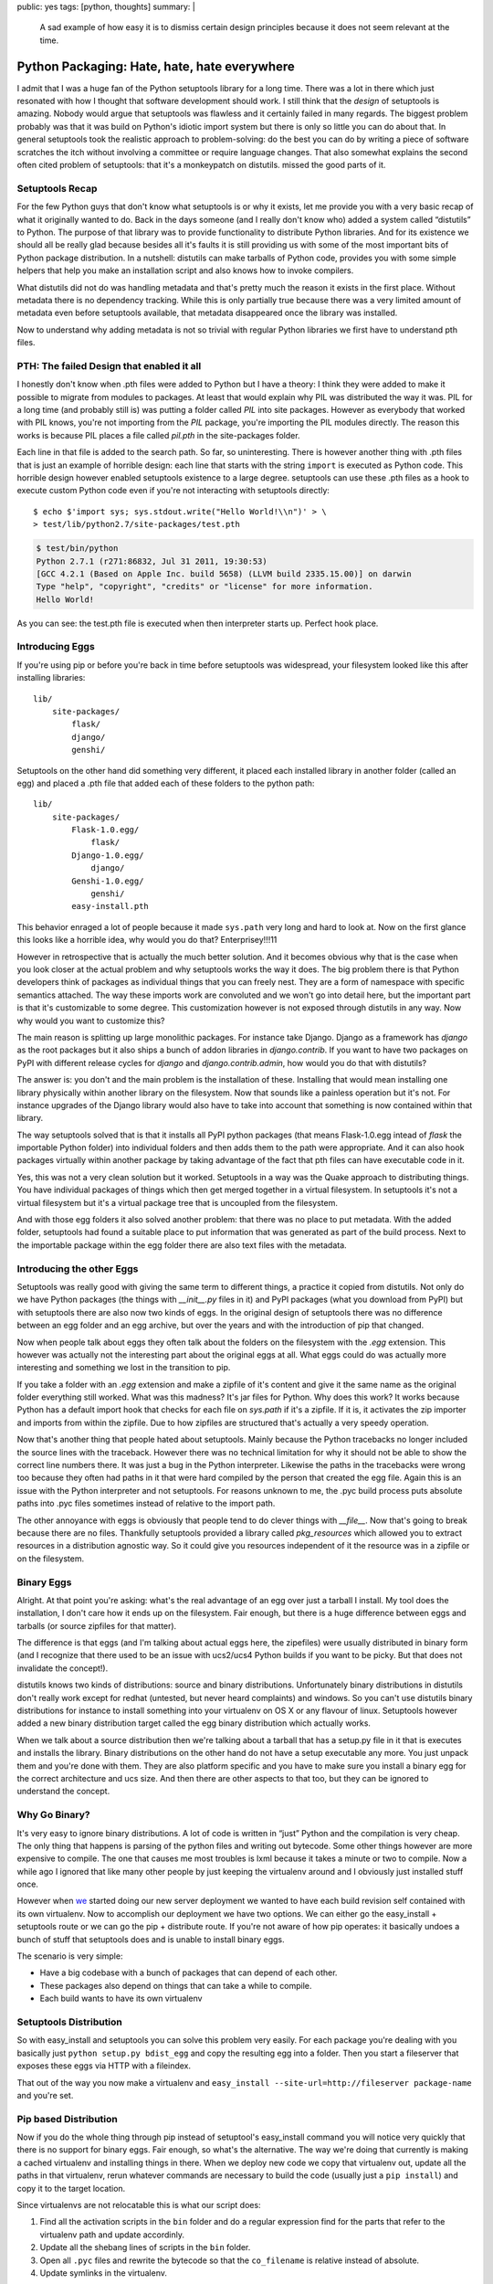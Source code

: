 public: yes
tags: [python, thoughts]
summary: |
  A sad example of how easy it is to dismiss certain design principles
  because it does not seem relevant at the time.

Python Packaging: Hate, hate, hate everywhere
=============================================

I admit that I was a huge fan of the Python setuptools library for a long
time.  There was a lot in there which just resonated with how I thought
that software development should work.  I still think that the *design* of
setuptools is amazing.  Nobody would argue that setuptools was flawless
and it certainly failed in many regards.  The biggest problem probably was
that it was build on Python's idiotic import system but there is only so
little you can do about that.  In general setuptools took the realistic
approach to problem-solving: do the best you can do by writing a piece of
software scratches the itch without involving a committee or require
language changes.  That also somewhat explains the second often cited
problem of setuptools: that it's a monkeypatch on distutils.
missed the good parts of it.

Setuptools Recap
----------------

For the few Python guys that don't know what setuptools is or why it
exists, let me provide you with a very basic recap of what it originally
wanted to do.  Back in the days someone (and I really don't know who)
added a system called “distutils” to Python.  The purpose of that library
was to provide functionality to distribute Python libraries.  And for its
existence we should all be really glad because besides all it's faults it
is still providing us with some of the most important bits of Python
package distribution.  In a nutshell: distutils can make tarballs of
Python code, provides you with some simple helpers that help you make an
installation script and also knows how to invoke compilers.

What distutils did not do was handling metadata and that's pretty much the
reason it exists in the first place.  Without metadata there is no
dependency tracking.  While this is only partially true because there was
a very limited amount of metadata even before setuptools available, that
metadata disappeared once the library was installed.

Now to understand why adding metadata is not so trivial with regular
Python libraries we first have to understand pth files.

PTH: The failed Design that enabled it all
------------------------------------------

I honestly don't know when .pth files were added to Python but I have a
theory: I think they were added to make it possible to migrate from
modules to packages.  At least that would explain why PIL was distributed
the way it was.  PIL for a long time (and probably still is) was putting a
folder called `PIL` into site packages.  However as everybody that worked
with PIL knows, you're not importing from the `PIL` package, you're
importing the PIL modules directly.  The reason this works is because PIL
places a file called `pil.pth` in the site-packages folder.

Each line in that file is added to the search path.  So far, so
uninteresting.  There is however another thing with .pth files that is
just an example of horrible design: each line that starts with the string
``import`` is executed as Python code.  This horrible design however
enabled setuptools existence to a large degree.  setuptools can use these
.pth files as a hook to execute custom Python code even if you're not
interacting with setuptools directly::

    $ echo $'import sys; sys.stdout.write("Hello World!\\n")' > \
    > test/lib/python2.7/site-packages/test.pth

.. sourcecode:: pycon

    $ test/bin/python
    Python 2.7.1 (r271:86832, Jul 31 2011, 19:30:53) 
    [GCC 4.2.1 (Based on Apple Inc. build 5658) (LLVM build 2335.15.00)] on darwin
    Type "help", "copyright", "credits" or "license" for more information.
    Hello World!

As you can see: the test.pth file is executed when then interpreter starts
up.  Perfect hook place.

Introducing Eggs
----------------

If you're using pip or before you're back in time before setuptools was
widespread, your filesystem looked like this after installing libraries::

    lib/
        site-packages/
            flask/
            django/
            genshi/

Setuptools on the other hand did something very different, it placed each
installed library in another folder (called an egg) and placed a .pth file
that added each of these folders to the python path::

    lib/
        site-packages/
            Flask-1.0.egg/
                flask/
            Django-1.0.egg/
                django/
            Genshi-1.0.egg/
                genshi/
            easy-install.pth

This behavior enraged a lot of people because it made ``sys.path`` very
long and hard to look at.  Now on the first glance this looks like a
horrible idea, why would you do that?  Enterprisey!!!11

However in retrospective that is actually the much better solution.  And
it becomes obvious why that is the case when you look closer at the actual
problem and why setuptools works the way it does.  The big problem there
is that Python developers think of packages as individual things that you
can freely nest.  They are a form of namespace with specific semantics
attached.  The way these imports work are convoluted and we won't go into
detail here, but the important part is that it's customizable to some
degree.  This customization however is not exposed through distutils in
any way.  Now why would you want to customize this?

The main reason is splitting up large monolithic packages.  For instance
take Django.  Django as a framework has `django` as the root packages but
it also ships a bunch of addon libraries in `django.contrib`.  If you want
to have two packages on PyPI with different release cycles for `django`
and `django.contrib.admin`, how would you do that with distutils?

The answer is: you don't and the main problem is the installation of
these.  Installing that would mean installing one library physically
within another library on the filesystem.  Now that sounds like a painless
operation but it's not.  For instance upgrades of the Django library would
also have to take into account that something is now contained within that
library.

The way setuptools solved that is that it installs all PyPI python
packages (that means Flask-1.0.egg intead of `flask` the importable Python
folder) into individual folders and then adds them to the path were
appropriate.  And it can also hook packages virtually within another
package by taking advantage of the fact that pth files can have executable
code in it.

Yes, this was not a very clean solution but it worked.  Setuptools in a
way was the Quake approach to distributing things.  You have individual
packages of things which then get merged together in a virtual filesystem.
In setuptools it's not a virtual filesystem but it's a virtual package
tree that is uncoupled from the filesystem.

And with those egg folders it also solved another problem: that there was
no place to put metadata.  With the added folder, setuptools had found a
suitable place to put information that was generated as part of the build
process.  Next to the importable package within the egg folder there are
also text files with the metadata.

Introducing the other Eggs
--------------------------

Setuptools was really good with giving the same term to different things,
a practice it copied from distutils.  Not only do we have Python packages
(the things with `__init__.py` files in it) and PyPI packages (what you
download from PyPI) but with setuptools there are also now two kinds of
eggs.  In the original design of setuptools there was no difference
between an egg folder and an egg archive, but over the years and with the
introduction of pip that changed.

Now when people talk about eggs they often talk about the folders on the
filesystem with the `.egg` extension.  This however was actually not the
interesting part about the original eggs at all.  What eggs could do was
actually more interesting and something we lost in the transition to pip.

If you take a folder with an `.egg` extension and make a zipfile of it's
content and give it the same name as the original folder everything still
worked.  What was this madness?  It's jar files for Python.  Why does this
work?  It works because Python has a default import hook that checks for
each file on `sys.path` if it's a zipfile.  If it is, it activates the zip
importer and imports from within the zipfile.  Due to how zipfiles are
structured that's actually a very speedy operation.

Now that's another thing that people hated about setuptools.  Mainly
because the Python tracebacks no longer included the source lines with the
traceback.  However there was no technical limitation for why it should
not be able to show the correct line numbers there.  It was just a bug in
the Python interpreter.  Likewise the paths in the tracebacks were wrong
too because they often had paths in it that were hard compiled by the
person that created the egg file.  Again this is an issue with the Python
interpreter and not setuptools.  For reasons unknown to me, the .pyc build
process puts absolute paths into .pyc files sometimes instead of relative
to the import path.

The other annoyance with eggs is obviously that people tend to do clever
things with `__file__`.  Now that's going to break because there are no
files.  Thankfully setuptools provided a library called `pkg_resources`
which allowed you to extract resources in a distribution agnostic way.  So
it could give you resources independent of it the resource was in a
zipfile or on the filesystem.

Binary Eggs
-----------

Alright.  At that point you're asking: what's the real advantage of an egg
over just a tarball I install.  My tool does the installation, I don't
care how it ends up on the filesystem.  Fair enough, but there is a huge
difference between eggs and tarballs (or source zipfiles for that matter).

The difference is that eggs (and I'm talking about actual eggs here, the
zipefiles) were usually distributed in binary form (and I recognize that
there used to be an issue with ucs2/ucs4 Python builds if you want to be
picky.  But that does not invalidate the concept!).

distutils knows two kinds of distributions: source and binary
distributions.  Unfortunately binary distributions in distutils don't
really work except for redhat (untested, but never heard complaints) and
windows.  So you can't use distutils binary distributions for instance to
install something into your virtualenv on OS X or any flavour of linux.
Setuptools however added a new binary distribution target called the egg
binary distribution which actually works.

When we talk about a source distribution then we're talking about a
tarball that has a setup.py file in it that is executes and installs the
library.  Binary distributions on the other hand do not have a setup
executable any more.  You just unpack them and you're done with them.
They are also platform specific and you have to make sure you install a
binary egg for the correct architecture and ucs size.  And then there are
other aspects to that too, but they can be ignored to understand the
concept.

Why Go Binary?
--------------

It's very easy to ignore binary distributions.  A lot of code is written
in “just” Python and the compilation is very cheap.  The only thing that
happens is parsing of the python files and writing out bytecode.  Some
other things however are more expensive to compile.  The one that causes
me most troubles is lxml because it takes a minute or two to compile.  Now
a while ago I ignored that like many other people by just keeping the
virtualenv around and I obviously just installed stuff once.

However when `we <http://fireteam.net/>`_ started doing our new server
deployment we wanted to have each build revision self contained with its
own virtualenv.  Now to accomplish our deployment we have two options.  We
can either go the easy_install + setuptools route or we can go the
pip + distribute route.  If you're not aware of how pip operates: it
basically undoes a bunch of stuff that setuptools does and is unable to
install binary eggs.

The scenario is very simple:

-   Have a big codebase with a bunch of packages that can depend of
    each other.
-   These packages also depend on things that can take a while to compile.
-   Each build wants to have its own virtualenv

Setuptools Distribution
-----------------------

So with easy_install and setuptools you can solve this problem very
easily.  For each package you're dealing with you basically just ``python
setup.py bdist_egg`` and copy the resulting egg into a folder.  Then you
start a fileserver that exposes these eggs via HTTP with a fileindex.

That out of the way you now make a virtualenv and ``easy_install
--site-url=http://fileserver package-name`` and you're set.

Pip based Distribution
----------------------

Now if you do the whole thing through pip instead of setuptool's
easy_install command you will notice very quickly that there is no support
for binary eggs.  Fair enough, so what's the alternative.  The way we're
doing that currently is making a cached virtualenv and installing things
in there.  When we deploy new code we copy that virtualenv out, update all
the paths in that virtualenv, rerun whatever commands are necessary to
build the code (usually just a ``pip install``) and copy it to the target
location.

Since virtualenvs are not relocatable this is what our script does:

1.  Find all the activation scripts in the ``bin`` folder and do a
    regular expression find for the parts that refer to the virtualenv
    path and update accordinly.
2.  Update all the shebang lines of scripts in the ``bin`` folder.
3.  Open all ``.pyc`` files and rewrite the bytecode so that the
    ``co_filename`` is relative instead of absolute.
4.  Update symlinks in the virtualenv.

In theory virtualenvs have a ``--relocatable`` flag but that one is
heavily broken and conceptionally can't work properly because it uses the
system Python interpreter to switch to the intended environment.

Is all lost?
------------

No, not at all.  Distributing Python code could be much, much worse.  I
think what can be learned from all that is that it's a better idea to
learn all of the design of a project first before attempting to replace
it.  As you can see from the previous section we're using pip and not
easy_install with eggs.  Why are we doing that?  Because pip *did* improve
certain things over plain setuptools with easy_install and since part of
the problem with broken paths is a Python interpreter problem and not one
of either setuptools of virtualenv we would have to do path rewriting for
pyc files even if we're using binary eggs.

The sad aspect is just that we have three competing distribution systems:
setuptools with easy_install, distribute with pip as well as the new
distutils2 efforts and not one covers all usecases.  And I am starting to
get the impression that setuptools, despite the fact that it's the oldest
still has the best design of all.  It ignored theoretical problems and
solved practical problems you encounter if you deploy closed source code.

For Future Reference
--------------------

What I learned of that personally is not so much anything about packaging
Python code but to not make any attempts to replace existing
infrastructure without understanding all the reasons that lead to its
existence.  Also since that happened in the past I think it's a good idea
to write down a list of design decisions and usecases and why they exist
when I make another open source project in the future.  A lot of what went
into setuptools can only be understood after a long time of using it
because the design is not documented enough.

Also there seems to be a lot of domain specific knowledge about tools
scattered around.  Especially in regards to deploying Python code to a
bunch of servers it seems like everybody made his own little tool for it.
It seems to me that the theoretical approach that distutils2 is currently
taking where there is more design being done on the paper than testing in
the real world.  Maybe that however is also just a wrong impression I got.

All in all, the issue is just too complex and it's easy to miss things
when starting from scratch again.  Pip was not even from scratch and it
forgot about binary distributions and Windows users.  As such I suppose it
would have been ultimately better to try and repair setuptools with as
much hacks as necessary and then rewrite the implementation once all
design decisions have been finalized.  This seems to have worked good
enough for virtualenv which has recently become part of the standard
library for Python 3.

*TL;DR: setuptools got so much hate that tools tried to replace it*
